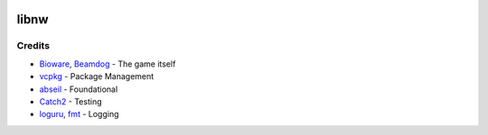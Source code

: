 |License: MIT|

libnw
=====

Credits
-------

-  `Bioware`_, `Beamdog`_ - The game itself
-  `vcpkg`_ - Package Management
-  `abseil`_ - Foundational
-  `Catch2`_ - Testing
-  `loguru`_, `fmt`_ - Logging

.. _Bioware: https://bioware.com
.. _Beamdog: https://beamdog.com
.. _vcpkg: https://github.com/microsoft/vcpkg
.. _abseil: https://abseil.io/
.. _Catch2: https://github.com/catchorg/Catch2
.. _loguru: https://github.com/emilk/loguru
.. _fmt: https://github.com/fmtlib/fmt
.. |License: MIT| image:: https://img.shields.io/badge/License-MIT-yellow.svg
   :target: https://opensource.org/licenses/MIT

